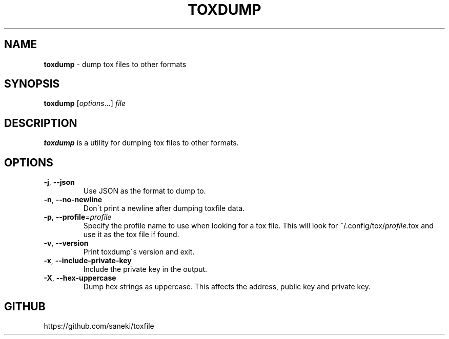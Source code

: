 .\" generated with Ronn/v0.7.3
.\" http://github.com/rtomayko/ronn/tree/0.7.3
.
.TH "TOXDUMP" "1" "February 2015" "" ""
.
.SH "NAME"
\fBtoxdump\fR \- dump tox files to other formats
.
.SH "SYNOPSIS"
\fBtoxdump\fR [\fIoptions\fR\.\.\.] \fIfile\fR
.
.SH "DESCRIPTION"
\fBtoxdump\fR is a utility for dumping tox files to other formats\.
.
.SH "OPTIONS"
.
.TP
\fB\-j\fR, \fB\-\-json\fR
Use JSON as the format to dump to\.
.
.TP
\fB\-n\fR, \fB\-\-no\-newline\fR
Don\'t print a newline after dumping toxfile data\.
.
.TP
\fB\-p\fR, \fB\-\-profile\fR=\fIprofile\fR
Specify the profile name to use when looking for a tox file\. This will look for ~/\.config/tox/\fIprofile\fR\.tox and use it as the tox file if found\.
.
.TP
\fB\-v\fR, \fB\-\-version\fR
Print toxdump\'s version and exit\.
.
.TP
\fB\-x\fR, \fB\-\-include\-private\-key\fR
Include the private key in the output\.
.
.TP
\fB\-X\fR, \fB\-\-hex\-uppercase\fR
Dump hex strings as uppercase\. This affects the address, public key and private key\.
.
.SH "GITHUB"
https://github\.com/saneki/toxfile
